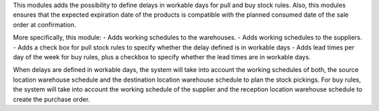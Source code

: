 This modules adds the possibility to define delays in workable days for pull and buy stock rules.
Also, this modules ensures that the expected expiration date of the products is compatible with
the planned consumed date of the sale order at confirmation.

More specifically, this module:
- Adds working schedules to the warehouses.
- Adds working schedules to the suppliers.
- Adds a check box for pull stock rules to specify whether the delay defined is in workable days
- Adds lead times per day of the week for buy rules, plus a checkbox to specify whether
the lead times are in workable days.

When delays are defined in workable days, the system will take into account the working schedules of both,
the source location warehouse schedule and the destination location warehouse schedule to plan the stock pickings.
For buy rules, the system will take into account the working schedule of the supplier and the reception location warehouse schedule to create the purchase order.
